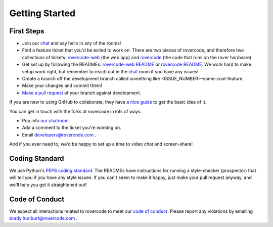 
Getting Started
=====================

First Steps
###############

- Join our chat_ and say hello in any of the rooms!

- Find a feature ticket that you'd be exited to work on. There are two pieces of rovercode, and therefore two collections of tickets: rovercode-web_ (the web app) and rovercode_ (the code that runs on the rover hardware).

- Get set up by following the READMEs: `rovercode-web README <https://github.com/rovercode/rovercode-web/blob/development/README.md>`_ or `rovercode README <https://github.com/rovercode/rovercode/blob/development/README.md>`_. We work hard to make setup work right, but remember to reach out in the chat_ room if you have any issues!

- Create a branch off the development branch called something like <ISSUE_NUMBER>-some-cool-feature.

- Make your changes and commit them!

- `Make a pull request <https://help.github.com/articles/about-pull-requests/>`_ of your branch against development.

If you are new to using GitHub to collaborate, they have `a nice guide <https://guides.github.com/introduction/flow/>`_ to get the basic idea of it.

You can get in touch with the folks at rovercode in lots of ways:

- Pop into `our chatroom <https://gitter.im/rovercode/Lobby>`_.

- Add a comment to the ticket you're working on.

- Email developers@rovercode.com .

And if you ever need to, we'd be happy to set up a time to video chat and screen-share!

Coding Standard
##################
We use Python's `PEP8 coding standard <https://www.python.org/dev/peps/pep-0008/>`_. The READMEs have instructions for running a style-checker (prospector) that will tell you if you have any style issues. If you can't seem to make it happy, just make your pull request anyway, and we'll help you get it straightened out!

Code of Conduct
#################
We expect all interactions related to rovercode to meet our `code of conduct <code_of_conduct.html>`_. Please report any violations by emailing brady.hurlburt@rovercode.com .

.. _chat: https://gitter.im/rovercode/Lobby
.. _rovercode: https://contributor-docs.rovercode.com/rovercode/development/index.html
.. _rovercode-web: https://contributor-docs.rovercode.com/rovercode/development/index.html


